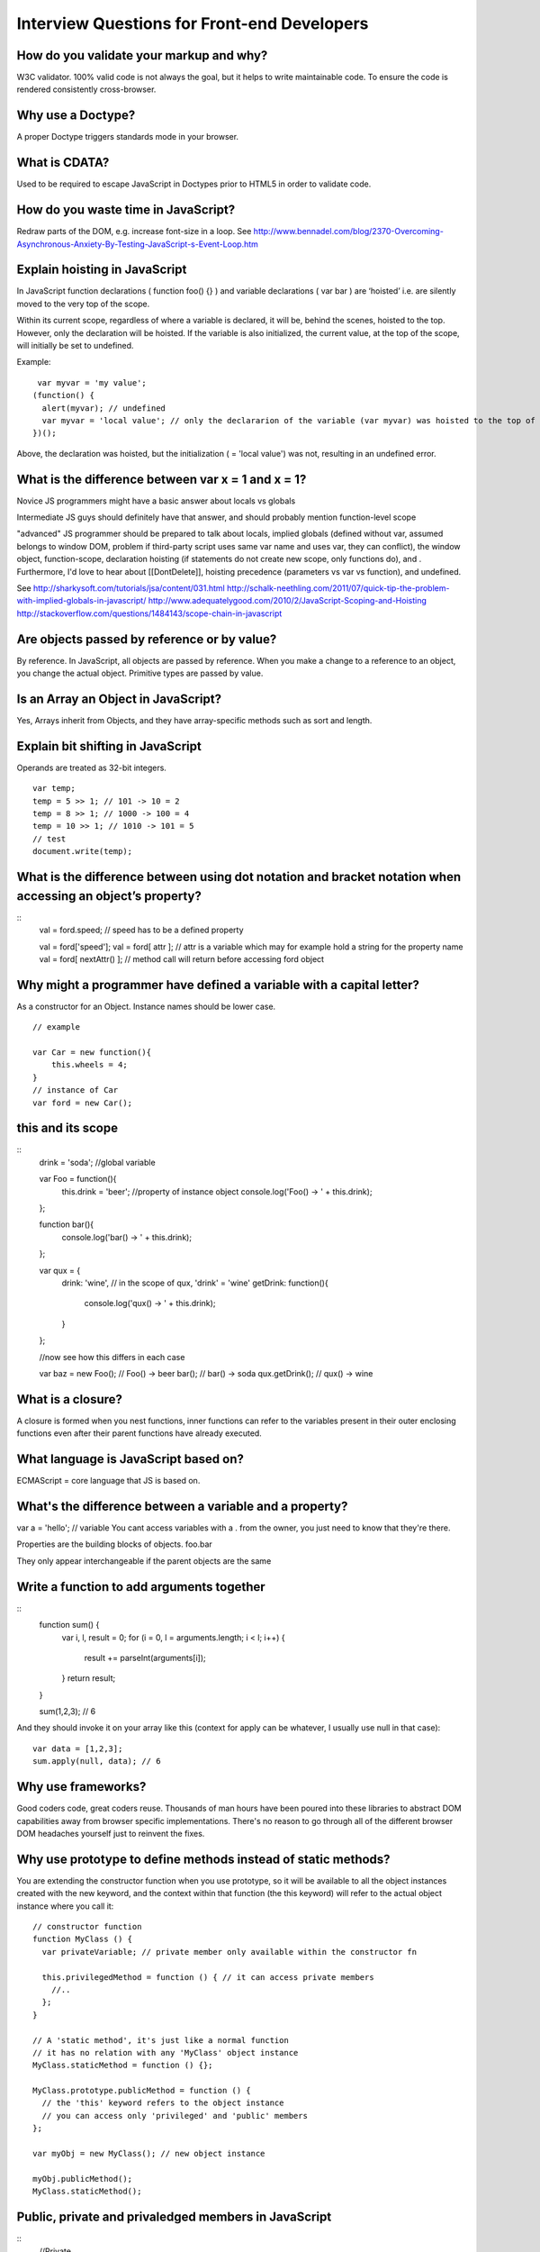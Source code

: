Interview Questions for Front-end Developers
============================================

How do you validate your markup and why?
----------------------------------------

W3C validator.  100% valid code is not always the goal, but it helps to write
maintainable code.  To ensure the code is rendered consistently cross-browser.

Why use a Doctype?
------------------

A proper Doctype triggers standards mode in your browser.

What is CDATA?
--------------
Used to be required to escape JavaScript in Doctypes prior to HTML5 in order to
validate code.

How do you waste time in JavaScript?
------------------------------------

Redraw parts of the DOM, e.g. increase font-size in a loop.
See http://www.bennadel.com/blog/2370-Overcoming-Asynchronous-Anxiety-By-Testing-JavaScript-s-Event-Loop.htm

Explain hoisting in JavaScript
------------------------------

In JavaScript function declarations ( function foo() {} ) and variable
declarations ( var bar  ) are ‘hoisted’ i.e. are silently moved to the very top
of the scope.

Within its current scope, regardless of where a variable is declared, it will
be, behind the scenes, hoisted to the top. However, only the declaration will
be hoisted. If the variable is also initialized, the current value, at the top
of the scope, will initially be set to undefined.

Example::

     var myvar = 'my value';
    (function() {
      alert(myvar); // undefined
      var myvar = 'local value'; // only the declararion of the variable (var myvar) was hoisted to the top of the scoope
    })();

Above, the declaration was hoisted, but the initialization ( = 'local value')
was not, resulting in an undefined error.


What is the difference between var x = 1 and x = 1?
---------------------------------------------------

Novice JS programmers might have a basic answer about locals vs globals

Intermediate JS guys should definitely have that answer, and should probably
mention function-level scope

"advanced" JS programmer should be prepared to talk about locals, implied
globals (defined without var, assumed belongs to window DOM, problem if
third-party script uses same var name and uses var, they can conflict), the
window object, function-scope, declaration hoisting (if statements do not
create new scope, only functions do), and . Furthermore, I'd love to hear about
[[DontDelete]], hoisting precedence (parameters vs var vs function), and
undefined.

See
http://sharkysoft.com/tutorials/jsa/content/031.html
http://schalk-neethling.com/2011/07/quick-tip-the-problem-with-implied-globals-in-javascript/
http://www.adequatelygood.com/2010/2/JavaScript-Scoping-and-Hoisting
http://stackoverflow.com/questions/1484143/scope-chain-in-javascript

Are objects passed by reference or by value?
--------------------------------------------

By reference. In JavaScript, all objects are passed by reference. When you make
a change to a reference to an object, you change the actual object. Primitive
types are passed by value.

Is an Array an Object in JavaScript?
------------------------------------

Yes, Arrays inherit from Objects, and they have array-specific methods such as sort and length.

Explain bit shifting in JavaScript
----------------------------------

Operands are treated as 32-bit integers. ::

    var temp;
    temp = 5 >> 1; // 101 -> 10 = 2
    temp = 8 >> 1; // 1000 -> 100 = 4
    temp = 10 >> 1; // 1010 -> 101 = 5
    // test
    document.write(temp);

What is the difference between using dot notation and bracket notation when accessing an object’s property?
-----------------------------------------------------------------------------------------------------------

::
    val = ford.speed; // speed has to be a defined property

    val = ford['speed']; 
    val = ford[ attr ]; // attr is a variable which may for example hold a string for the property name
    val = ford[ nextAttr() ]; // method call will return before accessing ford object

Why might a programmer have defined a variable with a capital letter?
---------------------------------------------------------------------

As a constructor for an Object. Instance names should be lower case.
::

    // example

    var Car = new function(){
        this.wheels = 4;
    }
    // instance of Car
    var ford = new Car();

this and its scope
------------------

::
    drink = 'soda'; //global variable

    var Foo = function(){
        this.drink = 'beer'; //property of instance object
        console.log('Foo() -> ' + this.drink);
    };

    function bar(){
        console.log('bar() -> ' + this.drink);
    };

    var qux = {
        drink: 'wine', // in the scope of qux, 'drink' = 'wine'
        getDrink: function(){
            console.log('qux() -> ' + this.drink);
        }
    };

    //now see how this differs in each case
                        
    var baz = new Foo(); // Foo() -> beer
    bar(); // bar() -> soda
    qux.getDrink(); // qux() -> wine


What is a closure?
------------------

A closure is formed when you nest functions, inner functions can refer to the
variables present in their outer enclosing functions even after their parent
functions have already executed.

What language is JavaScript based on?
-------------------------------------

ECMAScript = core language that JS is based on.

What's the difference between a variable and a property?
--------------------------------------------------------

var a = 'hello'; // variable
You cant access variables with a . from the owner, you just need to know that they're there.

Properties are the building blocks of objects.
foo.bar 

They only appear interchangeable if the parent objects are the same

Write a function to add arguments together
------------------------------------------
::
    function sum() {
      var i, l, result = 0;
      for (i = 0, l = arguments.length; i < l; i++) {
        result += parseInt(arguments[i]);
      }
      return result;
    }

    sum(1,2,3); // 6

And they should invoke it on your array like this (context for apply can be
whatever, I usually use null in that case)::

    var data = [1,2,3];
    sum.apply(null, data); // 6

Why use frameworks?
-------------------

Good coders code, great coders reuse. Thousands of man hours have been poured
into these libraries to abstract DOM capabilities away from browser specific
implementations. There's no reason to go through all of the different browser
DOM headaches yourself just to reinvent the fixes.

Why use prototype to define methods instead of static methods?
--------------------------------------------------------------

You are extending the constructor function when you use prototype, so it will
be available to all the object instances created with the new keyword, and the
context within that function (the this keyword) will refer to the actual object
instance where you call it::

    // constructor function
    function MyClass () {
      var privateVariable; // private member only available within the constructor fn

      this.privilegedMethod = function () { // it can access private members
        //..
      };
    }

    // A 'static method', it's just like a normal function 
    // it has no relation with any 'MyClass' object instance
    MyClass.staticMethod = function () {};

    MyClass.prototype.publicMethod = function () {
      // the 'this' keyword refers to the object instance
      // you can access only 'privileged' and 'public' members
    };

    var myObj = new MyClass(); // new object instance

    myObj.publicMethod();
    MyClass.staticMethod();

Public, private and privaledged members in JavaScript
-----------------------------------------------------

::
    //Private

    // Constructor
    function Kid (name) {
        // Private
        var idol = "Paris Hilton";
    }


You can delete or replace a privileged method, but you cannot alter its contents.
::
    // Constructor
    function Kid (name) {
        // Private
        var idol = "Paris Hilton";
        
        // Privileged
        this.getIdol = function () {
            return idol;
        };
    }

A static member is shared by all instances of the class as well as the class
itself (i.e. the Kid object), but it is only stored in one place. This means
that its value is not inherited down to the object’s instances
::

    // Constructor
    function Kid (name) {
        // Constructor code
    }

    // Static property
    Kid.town = "South Park";


    // Public
    // Constructor
    function Kid (name) {
        // Public
        this.name = name;
    }
    Kid.prototype.getName = function () {
        return this.name;
    };

    // ---------------------- all examples

    // Constructor
    function Kid (name) {
        // Private
        var idol = "Paris Hilton";
        
        // Privileged
        this.getIdol = function () {
            return idol;
        };
        
        // Public
        this.name = name;
    }

    // Public
    Kid.prototype.getName = function () {
        return this.name;
    };

    // Static property
    Kid.town = "South Park";

    // ---------------- usage

     // Create a new instance

    var cartman = new Kid("Cartman");

    // Access private property
    cartman.idol; // undefined

    // Access privileged method
    cartman.getIdol(); // "Paris Hilton"

    // Access public property
    cartman.name; // "Cartman"

    // Access public method
    cartman.getName(); // "Cartman"

    // Access static property on an instance
    cartman.town; // undefined

    // Access static property on the constructor object
    Kid.town; // "South Park"

See http://robertnyman.com/2008/10/14/javascript-how-to-get-private-privileged-public-and-static-members-properties-and-methods/

What is Progressive Enhancement?
--------------------------------

Progressive Enhancement consists of the following core principles:

basic content should be accessible to all browsers
basic functionality should be accessible to all browsers
sparse, semantic markup contains all content
enhanced layout is provided by externally linked CSS
enhanced behavior is provided by externally linked JavaScript
end user browser preferences are respected

Can you describe the difference between progressive enhancement and graceful degradation?
-----------------------------------------------------------------------------------------

Describe feature detection.  When features are not supported, maintain
accessibility.  Content should always be accessible, but user experience
sacrificed for older browsers. Try to keep all functionality, and try to keep
custom solutions compartmentalised where necessary, for example, in external
files loaded for specific browsers.

If you have 10 different stylesheets for a given design, how would you integrate them into the site?
----------------------------------------------------------------------------------------------------

File concatenation and minification in the build process.
Don't use @import as it results in an additional request.

How would you reduce page load time/perceived load time?
--------------------------------------------------------

Reduce image sizes
Use image sprites
Image datauris inline for small things like avatars
Concatenate assets
Host assets on different hostnames
Use CDN for assets
Load content async and feedback loading state to user
Minify scripts and stylesheets
Page data
Cache files


What is FOUC? How do you avoid FOUC?
------------------------------------

http://www.learningjquery.com/2008/10/1-way-to-avoid-the-flash-of-unstyled-content
http://paulirish.com/2009/avoiding-the-fouc-v3/


What's a doctype do, and how many can you name?
-----------------------------------------------

When you use a DOCTYPE declarations in your web pages, you are telling the web
browser what version of (X)HTML your web page should be displayed in. The
doctype gives the browser a list of supported tags and does not include any
deprecated or proprietary tags in the list. You can get away with writing
invalid or incorrect HTML code because most web browsers are amazingly
forgiving.

To define the language of a section of the document, add the lang attribute to
the appropriate element, such as a div element:

How do you serve a page with content in multiple languages?
-----------------------------------------------------------

::
    <div lang="fr-CA" xml:lang="fr-CA">
     Canadian French content...
     </div>
     <div lang="en-CA" xml:lang="en-CA">
     Canadian English content...
     </div>

Probably use a CMS to serve up different content, but same styles.

What are data- attributes good for?
-----------------------------------

Storing data in the DOM

What's the difference between Java and JavaScript?
--------------------------------------------------

Here are some differences between the two languages:

* Java is an OOP programming language while Java Script is an OOP scripting language.
* Java creates applications that run in a virtual machine or browser while
* JavaScript code is run on a browser only.
* Java code needs to be compiled while JavaScript code are all in text.

* Java is a statically typed language; JavaScript is dynamic.
* Java is class-based; JavaScript is prototype-based.
* Java constructors are special functions that can only be called at object
  creation; JavaScript "constructors" are just standard functions.
* Java requires all non-block statements to end with a semicolon; JavaScript
  inserts semicolons at the ends of certain lines.
* Java uses block-based scoping; JavaScript uses function-based scoping.
* Java has an implicit this scope for non-static methods, and implicit class scope; 
* JavaScript has implicit global scope.

Here are some features that I think are particular strengths of JavaScript:

JavaScript supports closures; Java can simulate sort-of "closures" using
anonymous classes. (Real closures may be supported in a future version of
Java.) All JavaScript functions are variadic; Java functions are only variadic
if explicitly marked.  JavaScript prototypes can be redefined at runtime, and
has immediate effect for all referring objects. Java classes cannot be
redefined in a way that affects any existing object instances.  JavaScript
allows methods in an object to be redefined independently of its prototype
(think eigenclasses in Ruby, but on steroids); methods in a Java object are
tied to its class, and cannot be redefined at runtime.

How would you optimize a websites assets/resources?
---------------------------------------------------

File concatenation
File minification
CDN Hosted
Caching
etc.

Why is it better to serve site assets from multiple domains?
------------------------------------------------------------

Browsers restrict simultaneous downloads per domain, so you can just add
different A records to point to the same location if you like, or create
different buckets on a blob storage account.

Advantages of LESS	http://tympanus.net/codrops/2012/01/27/modular-front-end-development-with-less/
---------------------------------------------------------------------------------------------------

Variables. Define any variable like so: @color1: #df0290;and use it later in
your code: Mixins.Define useful functions with or without parameters Nested
rules.Pretty self-explanatory, as I’m sure this is something you’ve been
wishing for in CSS since you started using it

What does & stand for in LESS?
------------------------------

An ampersand (&) refers to the parent rule. So &.category would translate to
article h2.category once the LESS code had been compiled.

How would you organize a LESS library for a large project?
----------------------------------------------------------

/project/css/
- reset.css — resets default browser styling
- grid.less — supplies mixins for a grid system, such as the .col(@width) mixin above
- type.less — supplies mixins for font styling as well as @font-face rules
- colorscheme.less — LESS variables for the design’s various colors
- interface.less — mixins for interface features like buttons, forms, and dialogs
- layout.less — design-specific layout of the site
- style.less — the main stylesheet, including all of the above and adding in whatever site-specific styles are otherwise necessary

Example LESS template - colorscheme.less
----------------------------------------

::
    @background: 		#ffffff;
    @textcolor: 		#252525;
    @textcolor-strong:	#090909;
    @textcolor-em:		#666666;
    @textcolor-blockquote:	#aaaaaa;

    @accent1:		#2d9681;
    @accent2:		#f8a34b;


    @warning:		#d4230f;

CSS3 Advantages with LESS
-------------------------

Long repetitive CSS3 code such as gradients, keyframe animations, can all be
simplified with Mixins, taking in for example keyframe durations, percentages,
animation and easing types as parameters. For gradients, start and stop
colours, and blending positions can be controlled with variables.

How does the content model differ in HTML4/5?	http://www.w3.org/TR/html5-diff/#content-model
----------------------------------------------------------------------------------------------

Content model is what defines how elements may be nested — what is allowed as
children (or descendants) of a certain element.

At a high level, HTML4 had two major categories of elements, "inline" (e.g.
span, img, text), and "block-level" (e.g. div, hr, table). Some elements did
not fit in either category.

Some elements allowed "inline" elements (e.g. p), some allowed "block-level"
elements (e.g. body), some allowed both (e.g. div), while other elements did
not allow either category but only allowed other specific elements (e.g. dl,
table), or did now allow any children at all (e.g. link, img, hr).

Notice the difference between an element itself being in a certain category,
and having a content model of a certain category. For instance, the p element
is itself a "block-level" element, but has a content model of "inline".

To make it more confusing, HTML4 had different content model rules in its
Strict, Transitional and Frameset flavors. For instance, in Strict, the body
element allowed only "block-level" elements, but in Transitional, it allowed
both "inline" and "block-level".

To make things more confusing still, CSS uses the terms "block-level element"
and "inline-level element" for its visual formatting model, which is related to
CSS's 'display' property and has nothing to do with HTML's content model rules.

HTML5 does not use the terms "block-level" or "inline" as part of its content
model rules, to reduce confusion with CSS. However, it has more categories than
HTML4, and an element can be part of none of them, one of them, or several of
them.

Function.prototype.bind
-----------------------


Can you explain how inheritance works in JavaScript?
----------

Explain how scope works.

Then show how objects can inherit properties::
    (function() {
        var genericObject = {
            bar : "Hello World",
            get_bar : function() {
                return this.bar;
            }
        };
        var customObject = Object.create(genericObject);
        customObject.bar = "Aloha folks!";
        document.write(customObject.get_bar() + '<br />'); //outputs: "Aloha folks"
        delete customObject.bar;
        document.write(customObject.get_bar()); //fallbacks to the prototype's value, outputs: "Hello World"
    })();

When would you use document.write()?
------------------------------------

When messing around on jsfiddle or debugging code perhaps!

Challenges
----------

1. Write a function to reverse a string::

    // a function to reverse a string
    function reverseString(str){
        if (str===undefined) return false;
        if (str.length < 2) return str;
        
        return str.split('').reverse().join('');
    }
    document.write(reverseString("hello"));

2. Implement a function to detect palindromes.

    // function to detect palindromes
    function isPalindrome(str){
        if (typeof str!=='string') return false;
        if (!str.length) return false;
        
        var len = str.length;
        var arr = str.split(''); // split string into array
        var breakAt = Math.floor(len/2);
        
        for (var i=0; i<len; i++){
            if (i===breakAt) break;
            if (arr[i]!==arr[(len-1)-i]) return false;
        }
        return true;
    }
    document.write(isPalindrome('aaaaabaaaaa'));

3. Calculate the number of digits for a given number.

4. Implement a function that calculates square roots
::

    // function to manually calculate square root in javascript
    // returns false on error or no integer square root
    function calcSquareRoot(x){
        
        if (typeof x !== 'number') return false;
        if (x===1) return x; // test for 1, quickest = doesnt mess with logic below
        if (i<0) return false;
        
        for(var i=2; i<=(x/2); i++){
            if (i * i === x) return i;
        }
        
        return false;
    }
    document.write(calcSquareRoot(225)); // 15
    document.write('<br />');
    document.write(calcSquareRoot(226)); // false
    document.write('<br />');
    document.write(calcSquareRoot(-1)); // false
    document.write('<br />');
    document.write(calcSquareRoot(1)); // 1
    document.write('<br />');
    document.write(calcSquareRoot('2')); // false
    document.write('<br />');
    document.write(calcSquareRoot(4)); // 2

5. Sort and concat arrays in a optimal way
6. Guess the two missing numbers in a array with n - 2 length containing 1..n unsorted numbers
